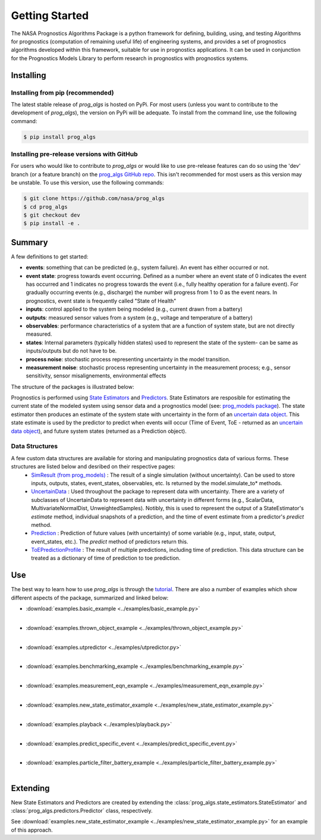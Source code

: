 Getting Started
===============
.. image:: https://mybinder.org/badge_logo.svg
 :target: https://mybinder.org/v2/gh/nasa/prog_algs/master?labpath=tutorial.ipynb

The NASA Prognostics Algorithms Package is a python framework for defining, building, using, and testing Algorithms for prognostics (computation of remaining useful life) of engineering systems, and provides a set of prognostics algorithms developed within this framework, suitable for use in prognostics applications. It can be used in conjunction for the Prognostics Models Library to perform research in prognostics with prognostics systems.

Installing
-----------------------

Installing from pip (recommended)
********************************************
The latest stable release of `prog_algs` is hosted on PyPi. For most users (unless you want to contribute to the development of `prog_algs`), the version on PyPi will be adequate. To install from the command line, use the following command:

.. code-block:: console

    $ pip install prog_algs

Installing pre-release versions with GitHub
********************************************
For users who would like to contribute to `prog_algs` or would like to use pre-release features can do so using the 'dev' branch (or a feature branch) on the `prog_algs GitHub repo <https://github.com/nasa/prog_algs>`__. This isn't recommended for most users as this version may be unstable. To use this version, use the following commands:

.. code-block:: console

    $ git clone https://github.com/nasa/prog_algs
    $ cd prog_algs
    $ git checkout dev 
    $ pip install -e .

Summary
---------
A few definitions to get started:

* **events**: something that can be predicted (e.g., system failure). An event has either occurred or not. 

* **event state**: progress towards event occurring. Defined as a number where an event state of 0 indicates the event has occurred and 1 indicates no progress towards the event (i.e., fully healthy operation for a failure event). For gradually occurring events (e.g., discharge) the number will progress from 1 to 0 as the event nears. In prognostics, event state is frequently called "State of Health"

* **inputs**: control applied to the system being modeled (e.g., current drawn from a battery)

* **outputs**: measured sensor values from a system (e.g., voltage and temperature of a battery)

* **observables**: performance characteristics of a system that are a function of system state, but are not directly measured.

* **states**: Internal parameters (typically hidden states) used to represent the state of the system- can be same as inputs/outputs but do not have to be. 

* **process noise**: stochastic process representing uncertainty in the model transition. 

* **measurement noise**: stochastic process representing uncertainty in the measurement process; e.g., sensor sensitivity, sensor misalignements, environmental effects 

The structure of the packages is illustrated below:

.. image:: images/package_structure.png

Prognostics is performed using `State Estimators <state_estimators.html>`__ and `Predictors <predictors.html>`__. State Estimators are resposible for estimating the current state of the modeled system using sensor data and a prognostics model (see: `prog_models package <https://github.com/nasa/prog_models>`__). The state estimator then produces an estimate of the system state with uncertainty in the form of an `uncertain data object <uncertain_data.html>`__. This state estimate is used by the predictor to predict when events will occur (Time of Event, ToE - returned as an `uncertain data object <uncertain_data.html>`__), and future system states (returned as a Prediction object).

Data Structures
***************

A few custom data structures are available for storing and manipulating prognostics data of various forms. These structures are listed below and desribed on their respective pages:
 * `SimResult (from prog_models) <https://nasa.github.io/prog_models/sim_result.html>`__ : The result of a single simulation (without uncertainty). Can be used to store inputs, outputs, states, event_states, observables, etc. Is returned by the model.simulate_to* methods.
 * `UncertainData <uncertain_data.html>`__ : Used throughout the package to represent data with uncertainty. There are a variety of subclasses of UncertainData to represent data with uncertainty in different forms (e.g., ScalarData, MultivariateNormalDist, UnweightedSamples). Notibly, this is used to represent the output of a StateEstimator's `estimate` method, individual snapshots of a prediction, and the time of event estimate from a predictor's `predict` method.
 * `Prediction <prediction.html#id1>`__ : Prediction of future values (with uncertainty) of some variable (e.g., input, state, output, event_states, etc.). The `predict` method of predictors return this. 
 * `ToEPredictionProfile <prediction.html#toe-prediction-profile>`__ : The result of multiple predictions, including time of prediction. This data structure can be treated as a dictionary of time of prediction to toe prediction. 

Use 
----
The best way to learn how to use `prog_algs` is through the `tutorial <https://mybinder.org/v2/gh/nasa/prog_algs/master?labpath=tutorial.ipynb>`__. There are also a number of examples which show different aspects of the package, summarized and linked below:

* :download:`examples.basic_example <../examples/basic_example.py>`
    .. automodule:: examples.basic_example
    |
* :download:`examples.thrown_object_example <../examples/thrown_object_example.py>`
    .. automodule:: examples.thrown_object_example
    |
* :download:`examples.utpredictor <../examples/utpredictor.py>`
    .. automodule:: examples.utpredictor
    |
* :download:`examples.benchmarking_example <../examples/benchmarking_example.py>`
    .. automodule:: examples.benchmarking_example
    |
* :download:`examples.measurement_eqn_example <../examples/measurement_eqn_example.py>`
    .. automodule:: examples.measurement_eqn_example
    |
* :download:`examples.new_state_estimator_example <../examples/new_state_estimator_example.py>`
    .. automodule:: examples.new_state_estimator_example
    |
* :download:`examples.playback <../examples/playback.py>`
    .. automodule:: examples.playback
    |
* :download:`examples.predict_specific_event <../examples/predict_specific_event.py>`
    .. automodule:: examples.predict_specific_event
    |
* :download:`examples.particle_filter_battery_example <../examples/particle_filter_battery_example.py>`
    .. automodule:: examples.particle_filter_battery_example
    |

Extending
---------
New State Estimators and Predictors are created by extending the :class:`prog_algs.state_estimators.StateEstimator` and :class:`prog_algs.predictors.Predictor` class, respectively. 

See :download:`examples.new_state_estimator_example <../examples/new_state_estimator_example.py>` for an example of this approach.